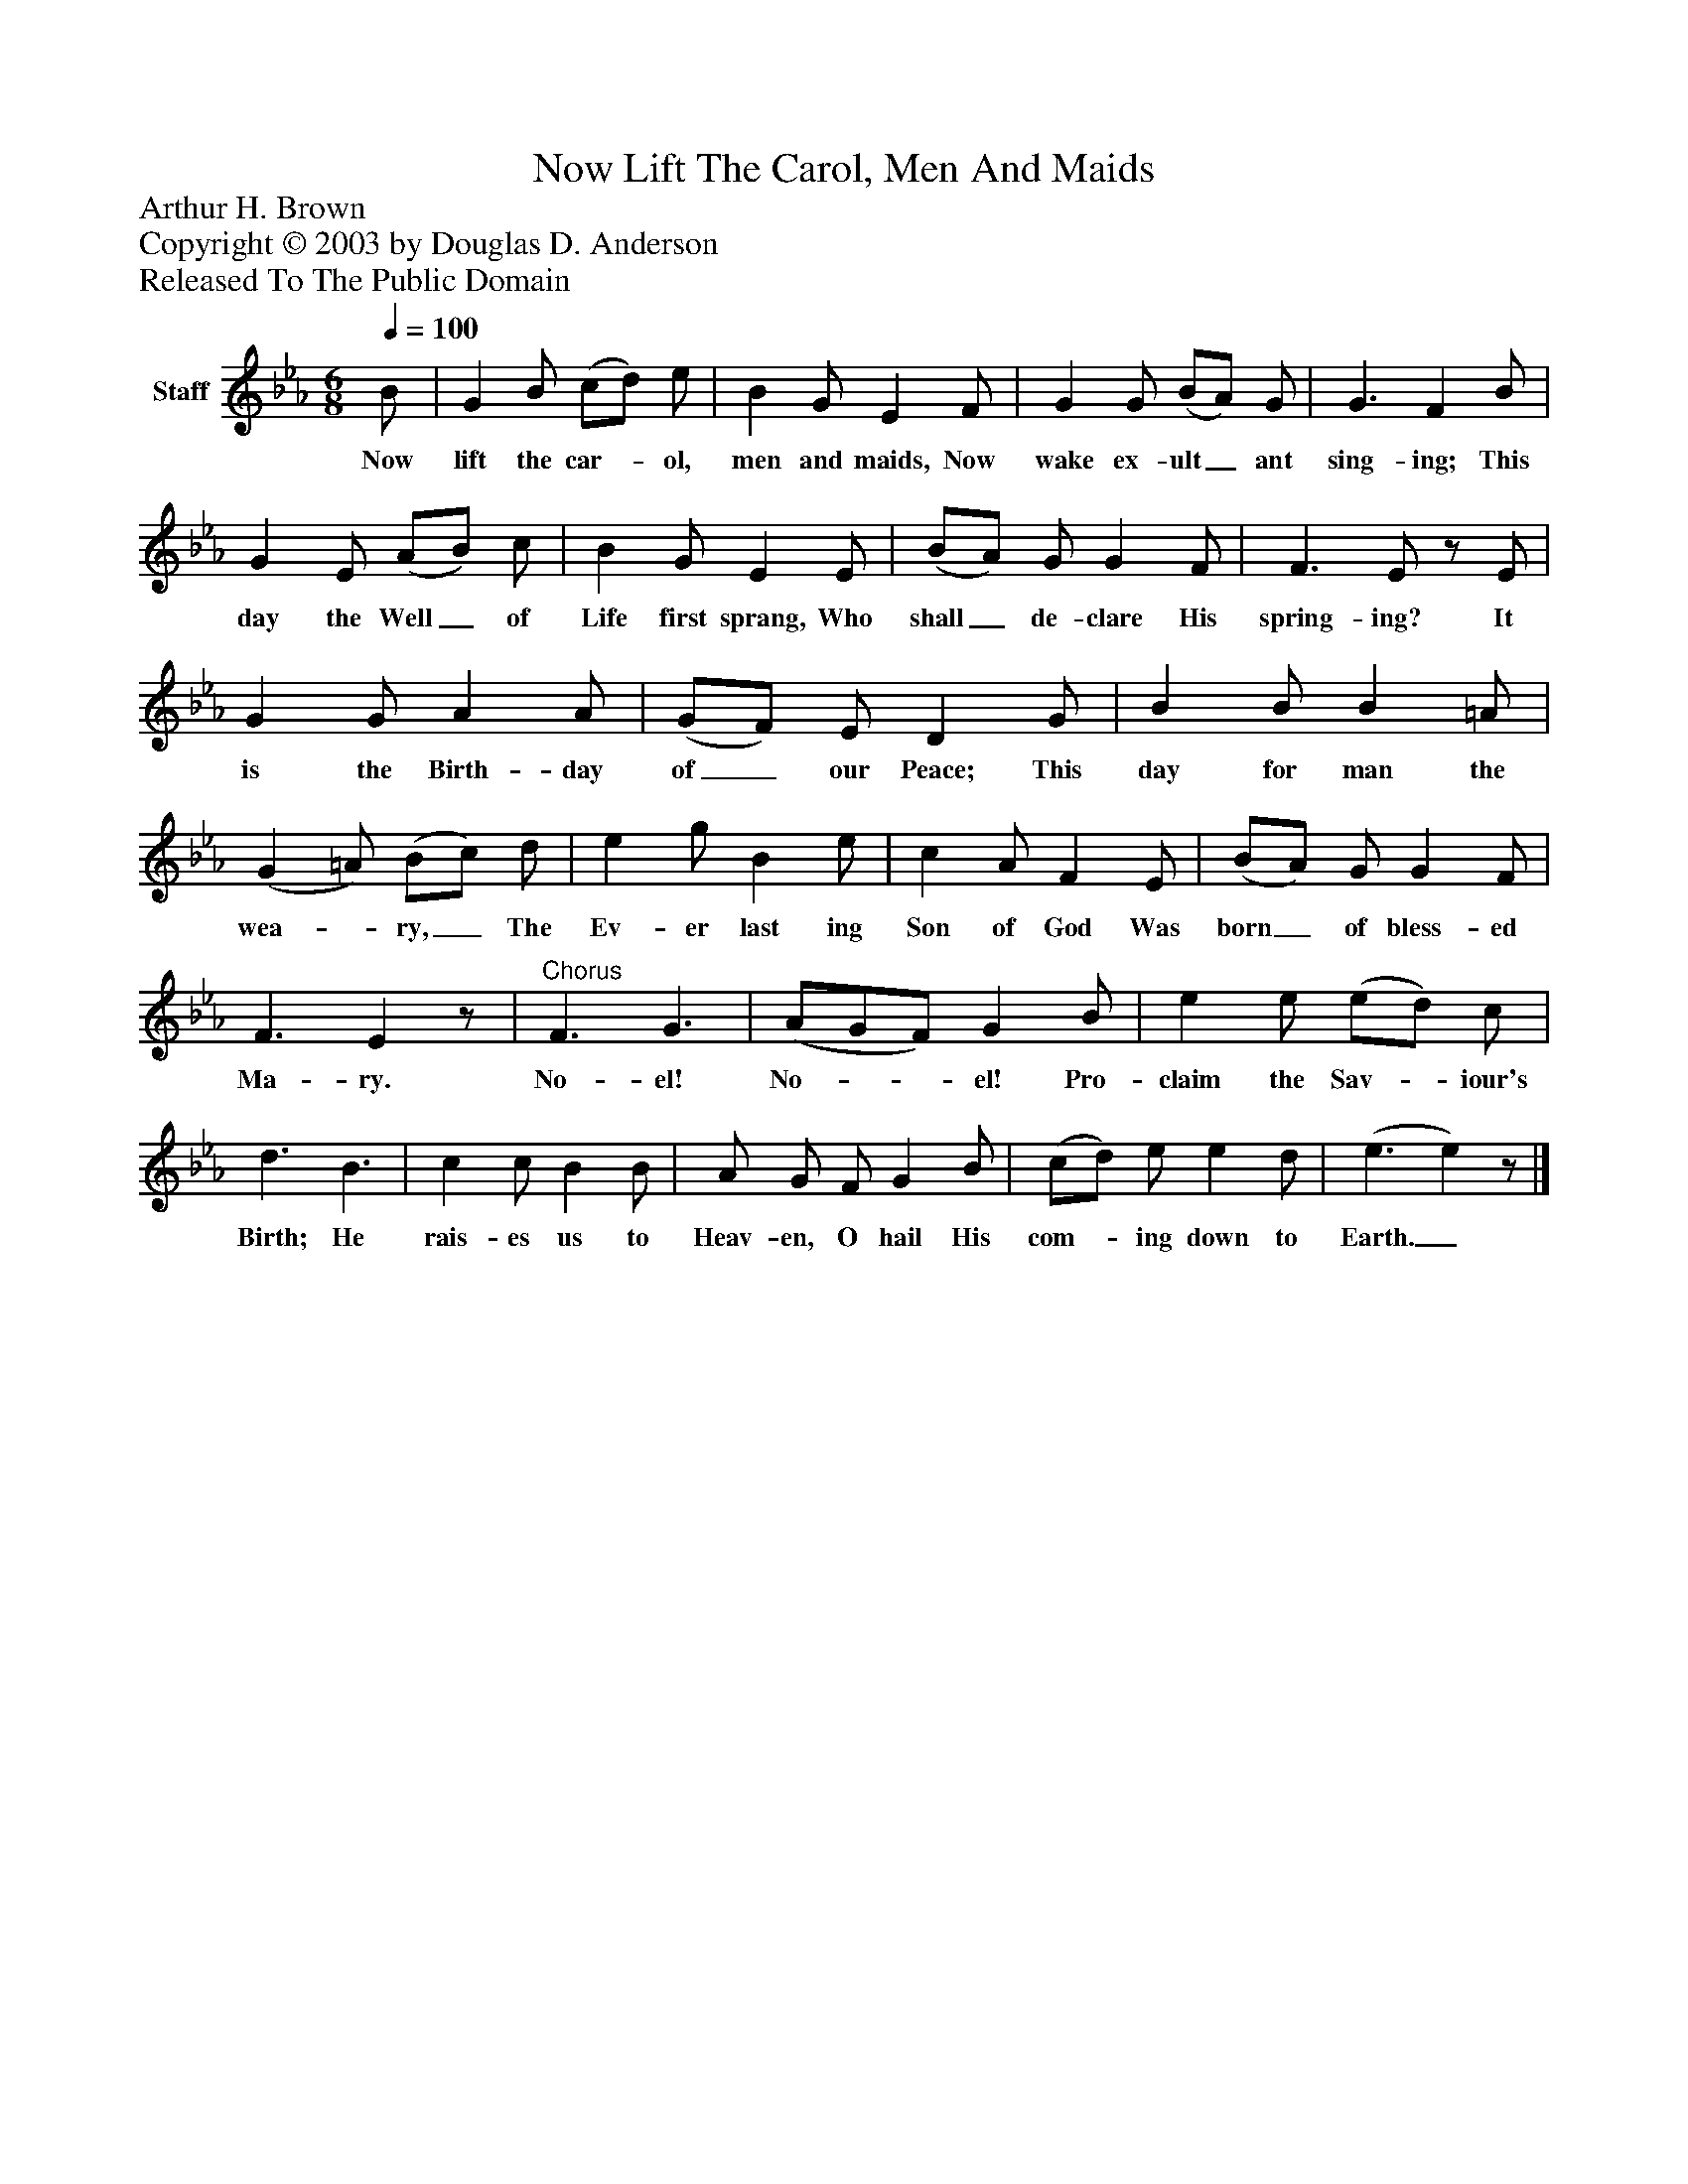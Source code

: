 %%abc-creator mxml2abc 1.4
%%abc-version 2.0
%%continueall true
%%titletrim true
%%titleformat A-1 T C1, Z-1, S-1
X: 0
T: Now Lift The Carol, Men And Maids
Z: Arthur H. Brown
Z: Copyright © 2003 by Douglas D. Anderson
Z: Released To The Public Domain
L: 1/4
M: 6/8
Q: 1/4=100
V: P1 name="Staff"
%%MIDI program 1 19
K: Eb
[V: P1]  B/ | G B/ (c/d/) e/ | B G/ E F/ | G G/ (B/A/) G/ | G3/ F B/ | G E/ (A/B/) c/ | B G/ E E/ | (B/A/) G/ G F/ | F3/ E/z/ E/ | G G/ A A/ | (G/F/) E/ D G/ | B B/ B =A/ | (G =A/) (B/c/) d/ | e g/ B e/ | c A/ F E/ | (B/A/) G/ G F/ | F3/ Ez/ |"^Chorus" F3/ G3/ | (A/G/F/) G B/ | e e/ (e/d/) c/ | d3/ B3/ | c c/ B B/ | A/ G/ F/ G B/ | (c/d/) e/ e d/ | (e3/ e)z/|]
w: Now lift the car-_ ol, men and maids, Now wake ex- ult_ ant sing- ing; This day the Well_ of Life first sprang, Who shall_ de- clare His spring- ing? It is the Birth- day of_ our Peace; This day for man the wea-_ ry,_ The Ev- er last ing Son of God Was born_ of bless- ed Ma- ry. No- el! No-__ el! Pro- claim the Sav-_ iour's Birth; He rais- es us to Heav- en, O hail His com-_ ing down to Earth._

